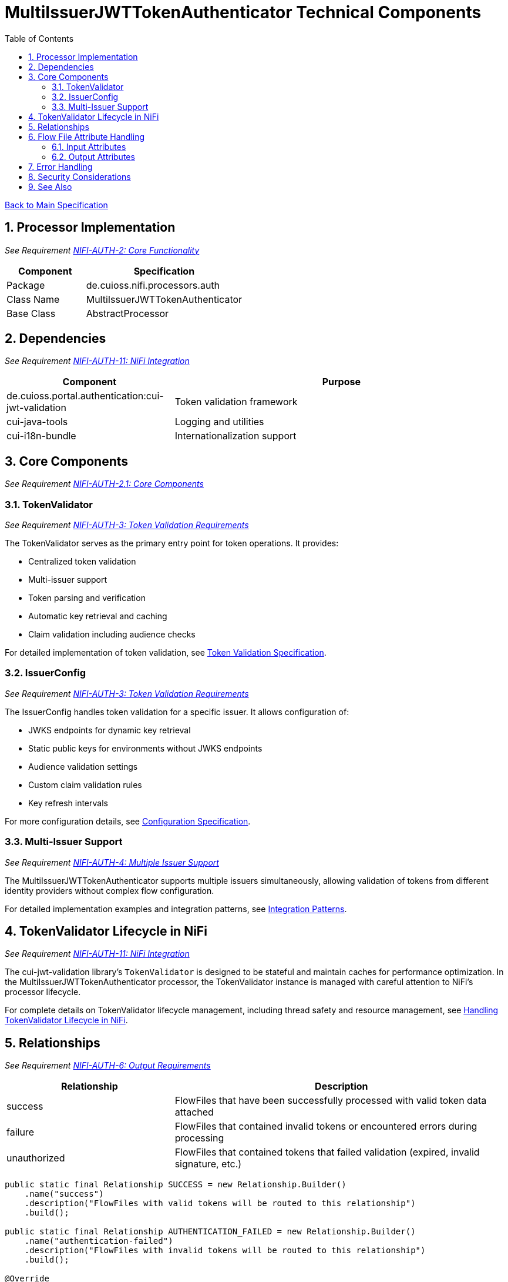 = MultiIssuerJWTTokenAuthenticator Technical Components
:toc:
:toclevels: 3
:toc-title: Table of Contents
:sectnums:

link:../Specification.adoc[Back to Main Specification]

== Processor Implementation
_See Requirement link:../Requirements.adoc#NIFI-AUTH-2[NIFI-AUTH-2: Core Functionality]_

[cols="1,2"]
|===
|Component |Specification

|Package
|de.cuioss.nifi.processors.auth

|Class Name
|MultiIssuerJWTTokenAuthenticator

|Base Class
|AbstractProcessor
|===

== Dependencies
_See Requirement link:../Requirements.adoc#NIFI-AUTH-11[NIFI-AUTH-11: NiFi Integration]_

[cols="1,2"]
|===
|Component |Purpose

|de.cuioss.portal.authentication:cui-jwt-validation
|Token validation framework

|cui-java-tools
|Logging and utilities

|cui-i18n-bundle
|Internationalization support
|===

== Core Components
_See Requirement link:../Requirements.adoc#NIFI-AUTH-2.1[NIFI-AUTH-2.1: Core Components]_

=== TokenValidator
_See Requirement link:../Requirements.adoc#NIFI-AUTH-3[NIFI-AUTH-3: Token Validation Requirements]_

The TokenValidator serves as the primary entry point for token operations. It provides:

* Centralized token validation
* Multi-issuer support
* Token parsing and verification
* Automatic key retrieval and caching
* Claim validation including audience checks

For detailed implementation of token validation, see link:token-validation.adoc[Token Validation Specification].

=== IssuerConfig
_See Requirement link:../Requirements.adoc#NIFI-AUTH-3[NIFI-AUTH-3: Token Validation Requirements]_

The IssuerConfig handles token validation for a specific issuer. It allows configuration of:

* JWKS endpoints for dynamic key retrieval
* Static public keys for environments without JWKS endpoints
* Audience validation settings
* Custom claim validation rules
* Key refresh intervals

For more configuration details, see link:configuration.adoc[Configuration Specification].

=== Multi-Issuer Support
_See Requirement link:../Requirements.adoc#NIFI-AUTH-4[NIFI-AUTH-4: Multiple Issuer Support]_

The MultiIssuerJWTTokenAuthenticator supports multiple issuers simultaneously, allowing validation of tokens from different identity providers without complex flow configuration.

For detailed implementation examples and integration patterns, see link:integration-patterns.adoc[Integration Patterns].

== TokenValidator Lifecycle in NiFi
_See Requirement link:../Requirements.adoc#NIFI-AUTH-11[NIFI-AUTH-11: NiFi Integration]_

The cui-jwt-validation library's `TokenValidator` is designed to be stateful and maintain caches for performance optimization. In the MultiIssuerJWTTokenAuthenticator processor, the TokenValidator instance is managed with careful attention to NiFi's processor lifecycle.

For complete details on TokenValidator lifecycle management, including thread safety and resource management, see link:token-validation.adoc#handling-tokenvalidator-lifecycle-in-nifi[Handling TokenValidator Lifecycle in NiFi].

== Relationships
_See Requirement link:../Requirements.adoc#NIFI-AUTH-6[NIFI-AUTH-6: Output Requirements]_

[cols="1,2"]
|===
|Relationship |Description

|success
|FlowFiles that have been successfully processed with valid token data attached

|failure
|FlowFiles that contained invalid tokens or encountered errors during processing

|unauthorized
|FlowFiles that contained tokens that failed validation (expired, invalid signature, etc.)
|===

[source,java]
----
public static final Relationship SUCCESS = new Relationship.Builder()
    .name("success")
    .description("FlowFiles with valid tokens will be routed to this relationship")
    .build();

public static final Relationship AUTHENTICATION_FAILED = new Relationship.Builder()
    .name("authentication-failed")
    .description("FlowFiles with invalid tokens will be routed to this relationship")
    .build();

@Override
public Set<Relationship> getRelationships() {
    final Set<Relationship> relationships = new HashSet<>();
    relationships.add(SUCCESS);
    relationships.add(AUTHENTICATION_FAILED);
    return relationships;
}
----

== Flow File Attribute Handling

=== Input Attributes
_See Requirement link:../Requirements.adoc#NIFI-AUTH-5[NIFI-AUTH-5: Input Requirements]_

* None required - token extracted from HTTP header or configured location

=== Output Attributes
_See Requirements link:../Requirements.adoc#NIFI-AUTH-6.1[NIFI-AUTH-6.1: Success Path] and link:../Requirements.adoc#NIFI-AUTH-6.2[NIFI-AUTH-6.2: Failure Path]_

For detailed information about attribute handling and token validation output, see link:token-validation.adoc#flow-file-attribute-generation[Flow File Attribute Generation].

== Error Handling

The processor implements comprehensive error handling using standardized error codes and consistent messages. For complete details on error handling strategies and implementation, see link:error-handling.adoc[Error Handling Specification].

== Security Considerations

Security is paramount in JWT token validation. For information about security implementation, best practices, and threat mitigations, see link:security.adoc[Security Specification].

== See Also

* link:token-validation.adoc[Token Validation] - Details on the token validation process
* link:configuration.adoc[Configuration] - Configuration properties and UI
* link:security.adoc[Security] - Security considerations
* link:error-handling.adoc[Error Handling] - Details on error handling
* link:testing.adoc[Testing] - Unit and integration testing approach
* link:integration-patterns.adoc[Integration Patterns] - Common integration scenarios
* link:../Specification.adoc[Back to Main Specification]
